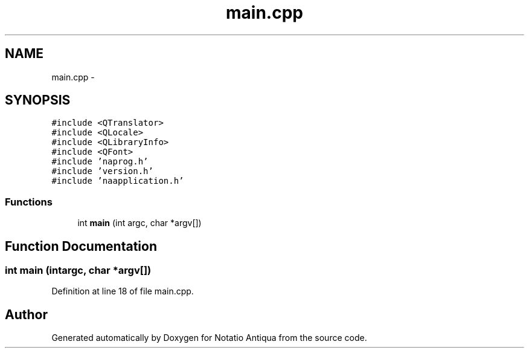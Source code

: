 .TH "main.cpp" 3 "Tue Jun 12 2012" "Version 1.0.0.3164pre" "Notatio Antiqua" \" -*- nroff -*-
.ad l
.nh
.SH NAME
main.cpp \- 
.SH SYNOPSIS
.br
.PP
\fC#include <QTranslator>\fP
.br
\fC#include <QLocale>\fP
.br
\fC#include <QLibraryInfo>\fP
.br
\fC#include <QFont>\fP
.br
\fC#include 'naprog\&.h'\fP
.br
\fC#include 'version\&.h'\fP
.br
\fC#include 'naapplication\&.h'\fP
.br

.SS "Functions"

.in +1c
.ti -1c
.RI "int \fBmain\fP (int argc, char *argv[])"
.br
.in -1c
.SH "Function Documentation"
.PP 
.SS "int \fBmain\fP (intargc, char *argv[])"
.PP
Definition at line 18 of file main\&.cpp\&.
.SH "Author"
.PP 
Generated automatically by Doxygen for Notatio Antiqua from the source code\&.
